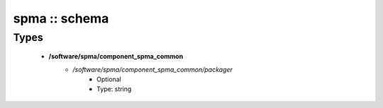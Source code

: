 ##############
spma :: schema
##############

Types
-----

 - **/software/spma/component_spma_common**
    - */software/spma/component_spma_common/packager*
        - Optional
        - Type: string
